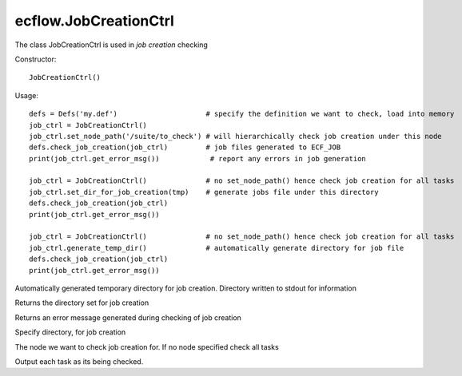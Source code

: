 ecflow.JobCreationCtrl
//////////////////////


.. py:class:: JobCreationCtrl
   :module: ecflow

   Bases: :py:class:`~Boost.Python.instance`

The class JobCreationCtrl is used in `job creation` checking

Constructor::

   JobCreationCtrl()


Usage::

   defs = Defs('my.def')                     # specify the definition we want to check, load into memory
   job_ctrl = JobCreationCtrl()
   job_ctrl.set_node_path('/suite/to_check') # will hierarchically check job creation under this node
   defs.check_job_creation(job_ctrl)         # job files generated to ECF_JOB
   print(job_ctrl.get_error_msg())            # report any errors in job generation

   job_ctrl = JobCreationCtrl()              # no set_node_path() hence check job creation for all tasks
   job_ctrl.set_dir_for_job_creation(tmp)    # generate jobs file under this directory
   defs.check_job_creation(job_ctrl)
   print(job_ctrl.get_error_msg())

   job_ctrl = JobCreationCtrl()              # no set_node_path() hence check job creation for all tasks
   job_ctrl.generate_temp_dir()              # automatically generate directory for job file
   defs.check_job_creation(job_ctrl)
   print(job_ctrl.get_error_msg())


.. py:method:: JobCreationCtrl.generate_temp_dir( (JobCreationCtrl)arg1) -> None :
   :module: ecflow

Automatically generated temporary directory for job creation. Directory written to stdout for information


.. py:method:: JobCreationCtrl.get_dir_for_job_creation( (JobCreationCtrl)arg1) -> str :
   :module: ecflow

Returns the directory set for job creation


.. py:method:: JobCreationCtrl.get_error_msg( (JobCreationCtrl)arg1) -> str :
   :module: ecflow

Returns an error message generated during checking of job creation


.. py:method:: JobCreationCtrl.set_dir_for_job_creation( (JobCreationCtrl)arg1, (str)arg2) -> None :
   :module: ecflow

Specify directory, for job creation


.. py:method:: JobCreationCtrl.set_node_path( (JobCreationCtrl)arg1, (str)arg2) -> None :
   :module: ecflow

The node we want to check job creation for. If no node specified check all tasks


.. py:method:: JobCreationCtrl.set_verbose( (JobCreationCtrl)arg1, (bool)arg2) -> None :
   :module: ecflow

Output each task as its being checked.


